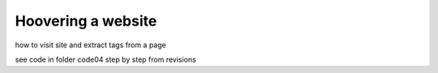 Hoovering a website
======================

how to visit site and extract tags from a page

see code in folder code04
step by step from revisions



